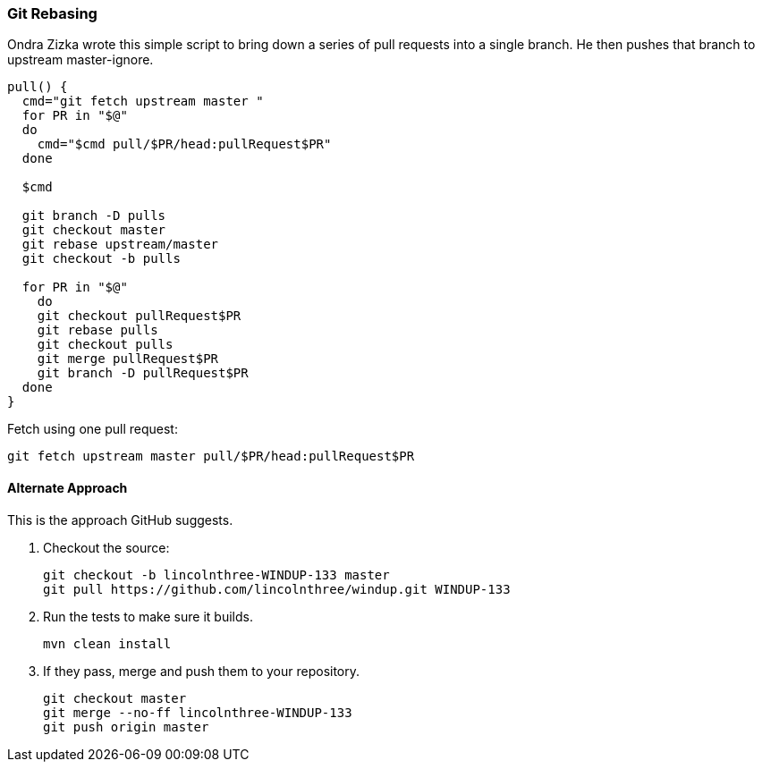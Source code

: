 [[Dev-Git-Rebasing]]
=== Git Rebasing

Ondra Zizka wrote this simple script to bring down a series of pull requests into a
single branch. He then pushes that branch to upstream master-ignore.

----
pull() {
  cmd="git fetch upstream master "
  for PR in "$@"
  do
    cmd="$cmd pull/$PR/head:pullRequest$PR"
  done

  $cmd

  git branch -D pulls
  git checkout master
  git rebase upstream/master
  git checkout -b pulls

  for PR in "$@"
    do
    git checkout pullRequest$PR
    git rebase pulls
    git checkout pulls
    git merge pullRequest$PR
    git branch -D pullRequest$PR
  done
}
----

Fetch using one pull request:
----
git fetch upstream master pull/$PR/head:pullRequest$PR
----

==== Alternate Approach

This is the approach GitHub suggests.

. Checkout the source:
+
--------------------------------------------------------------
git checkout -b lincolnthree-WINDUP-133 master
git pull https://github.com/lincolnthree/windup.git WINDUP-133
--------------------------------------------------------------

. Run the tests to make sure it builds.
+
--------
mvn clean install
--------

. If they pass, merge and push them to your repository.
+
-----------------------------------------
git checkout master
git merge --no-ff lincolnthree-WINDUP-133
git push origin master
-----------------------------------------